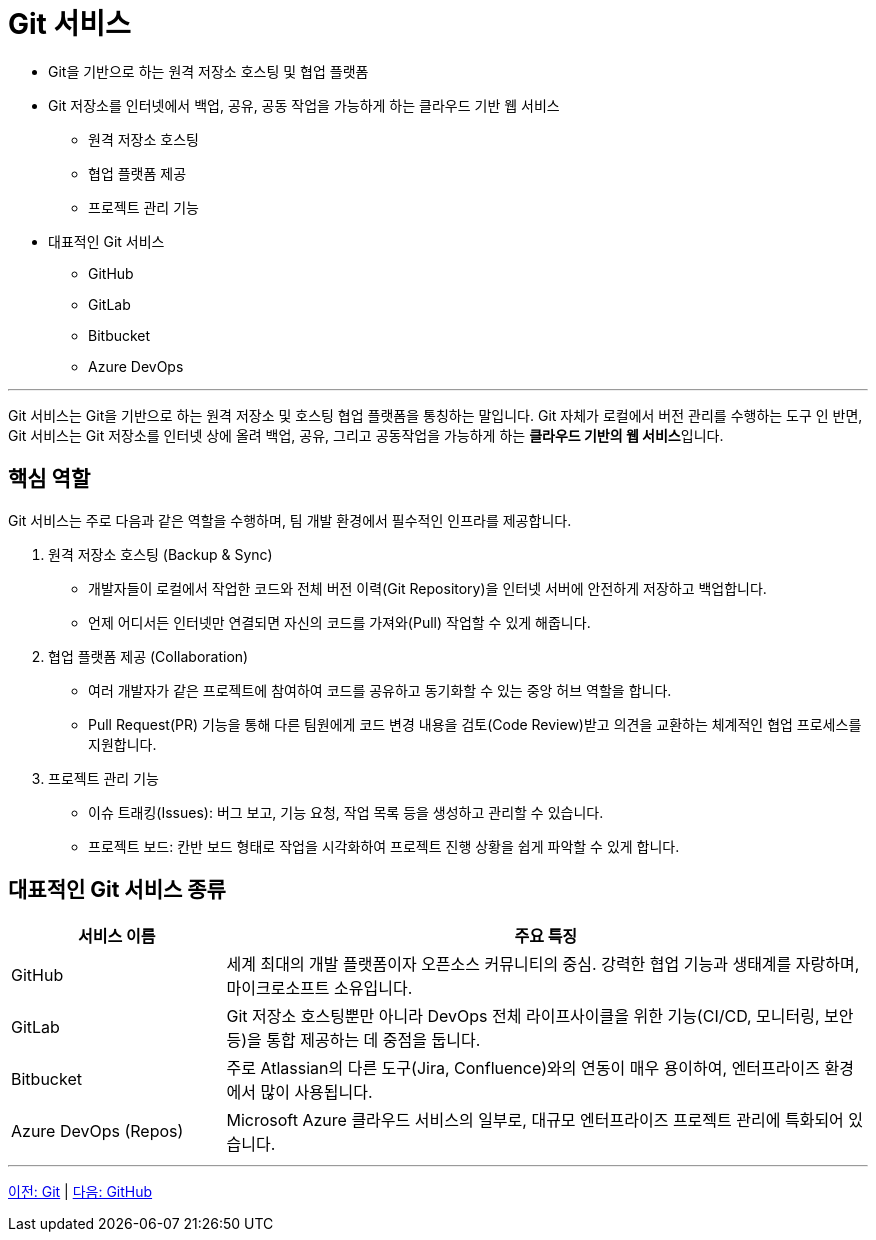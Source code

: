 = Git 서비스

* Git을 기반으로 하는 원격 저장소 호스팅 및 협업 플랫폼
* Git 저장소를 인터넷에서 백업, 공유, 공동 작업을 가능하게 하는 클라우드 기반 웹 서비스
** 원격 저장소 호스팅
** 협업 플랫폼 제공
** 프로젝트 관리 기능
* 대표적인 Git 서비스
** GitHub
** GitLab
** Bitbucket
** Azure DevOps


---

Git 서비스는 Git을 기반으로 하는 원격 저장소 및 호스팅 협업 플랫폼을 통칭하는 말입니다. Git 자체가 로컬에서 버전 관리를 수행하는 도구 인 반면, Git 서비스는 Git 저장소를 인터넷 상에 올려 백업, 공유, 그리고 공동작업을 가능하게 하는 **클라우드 기반의 웹 서비스**입니다.

== 핵심 역할

Git 서비스는 주로 다음과 같은 역할을 수행하며, 팀 개발 환경에서 필수적인 인프라를 제공합니다.

1. 원격 저장소 호스팅 (Backup & Sync)
* 개발자들이 로컬에서 작업한 코드와 전체 버전 이력(Git Repository)을 인터넷 서버에 안전하게 저장하고 백업합니다.
* 언제 어디서든 인터넷만 연결되면 자신의 코드를 가져와(Pull) 작업할 수 있게 해줍니다.
2. 협업 플랫폼 제공 (Collaboration)
* 여러 개발자가 같은 프로젝트에 참여하여 코드를 공유하고 동기화할 수 있는 중앙 허브 역할을 합니다.
* Pull Request(PR) 기능을 통해 다른 팀원에게 코드 변경 내용을 검토(Code Review)받고 의견을 교환하는 체계적인 협업 프로세스를 지원합니다.
3. 프로젝트 관리 기능
* 이슈 트래킹(Issues): 버그 보고, 기능 요청, 작업 목록 등을 생성하고 관리할 수 있습니다.
* 프로젝트 보드: 칸반 보드 형태로 작업을 시각화하여 프로젝트 진행 상황을 쉽게 파악할 수 있게 합니다.

== 대표적인 Git 서비스 종류

[cols="1,3", options="header"]
|===
|서비스 이름|주요 특징
|GitHub|세계 최대의 개발 플랫폼이자 오픈소스 커뮤니티의 중심. 강력한 협업 기능과 생태계를 자랑하며, 마이크로소프트 소유입니다.
|GitLab|Git 저장소 호스팅뿐만 아니라 DevOps 전체 라이프사이클을 위한 기능(CI/CD, 모니터링, 보안 등)을 통합 제공하는 데 중점을 둡니다.
|Bitbucket|주로 Atlassian의 다른 도구(Jira, Confluence)와의 연동이 매우 용이하여, 엔터프라이즈 환경에서 많이 사용됩니다.
|Azure DevOps (Repos)|Microsoft Azure 클라우드 서비스의 일부로, 대규모 엔터프라이즈 프로젝트 관리에 특화되어 있습니다.
|===

---

link:./02-1_git.adoc[이전: Git] |
link:./02-3_github.adoc[다음: GitHub]